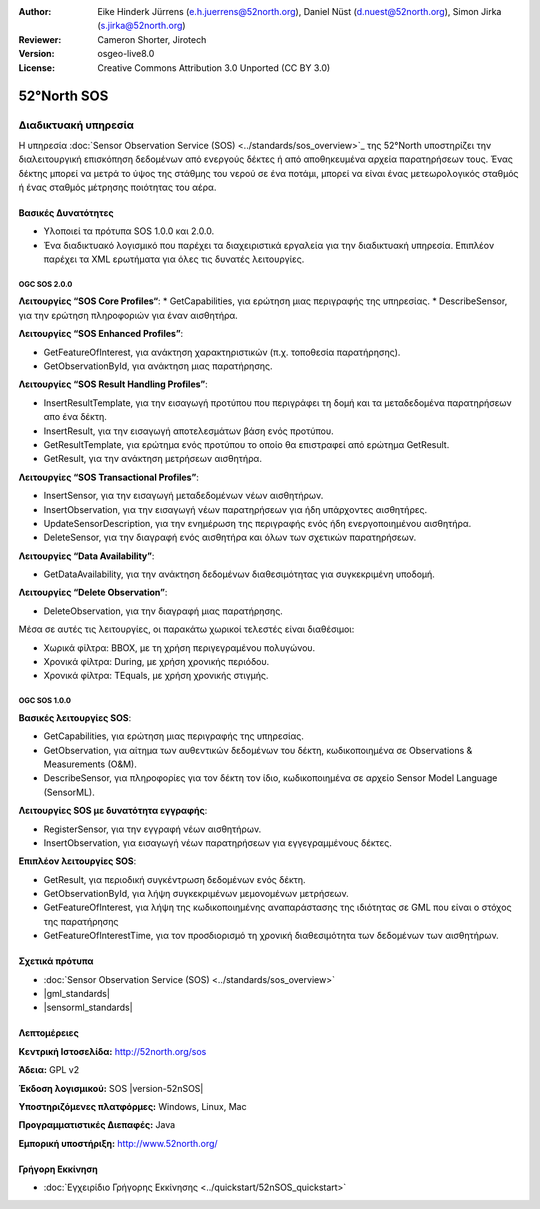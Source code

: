 :Author: Eike Hinderk Jürrens (e.h.juerrens@52north.org), Daniel Nüst (d.nuest@52north.org), Simon Jirka (s.jirka@52north.org)
:Reviewer: Cameron Shorter, Jirotech
:Version: osgeo-live8.0
:License: Creative Commons Attribution 3.0 Unported (CC BY 3.0)


.. image:: /images/project_logos/logo_52North_160.png
  :alt: project logo
  :align: right
  :target: http://52north.org/sos


52°North SOS
===============================================================================

Διαδικτυακή υπηρεσία
~~~~~~~~~~~~~~~~~~~~~~~~~~~~~~~~~~~~~~~~~~~~~~~~~~~~~~~~~~~~~~~~~~~~~~~~~~~~~~~

Η υπηρεσία :doc:`Sensor Observation Service (SOS) <../standards/sos_overview>`_ της 52°North υποστηρίζει την διαλειτουργική επισκόπηση δεδομένων από ενεργούς δέκτες ή από αποθηκευμένα αρχεία παρατηρήσεων τους. Ένας δέκτης μπορεί να μετρά το ύψος της στάθμης του νερού σε ένα ποτάμι, μπορεί να είναι ένας μετεωρολογικός σταθμός ή ένας σταθμός μέτρησης ποιότητας του αέρα. 


.. image:: /images/screenshots/1024x768/52n_sos_overview.png
  :scale: 60 %
  :alt: εικόνα της έκδοσης 1.0.0 της υπηρεσίας 52°North SOS
  :align: right

Βασικές Δυνατότητες 
-------------------------------------------------------------------------------

* Υλοποιεί τα πρότυπα SOS 1.0.0 και 2.0.0.

* Ένα διαδικτυακό λογισμικό που παρέχει τα διαχειριστικά εργαλεία για την διαδικτυακή υπηρεσία. Επιπλέον παρέχει τα XML ερωτήματα για όλες τις δυνατές λειτουργίες.

OGC SOS 2.0.0
^^^^^^^^^^^^^^^^^^^^^^^^^^^^^^^^^^^^^^^^^^^^^^^^^^^^^^^^^^^^^^^^^^^^^^^^^^^^^^^^

**Λειτουργίες “SOS Core Profiles“**: 
* GetCapabilities, για ερώτηση μιας περιγραφής της υπηρεσίας.
* DescribeSensor, για την ερώτηση πληροφοριών για έναν αισθητήρα.

**Λειτουργίες “SOS Enhanced Profiles”**:

* GetFeatureOfInterest, για ανάκτηση χαρακτηριστικών (π.χ. τοποθεσία παρατήρησης).
* GetObservationById, για ανάκτηση μιας παρατήρησης.

**Λειτουργίες “SOS Result Handling Profiles”**:

* InsertResultTemplate, για την εισαγωγή προτύπου που περιγράφει τη δομή και τα μεταδεδομένα παρατηρήσεων απο ένα δέκτη.
* InsertResult, για την εισαγωγή αποτελεσμάτων βάση ενός προτύπου.
* GetResultTemplate, για ερώτημα ενός προτύπου το οποίο θα επιστραφεί από ερώτημα GetResult.
* GetResult, για την ανάκτηση μετρήσεων αισθητήρα.

**Λειτουργίες “SOS Transactional Profiles”**:

* InsertSensor, για την εισαγωγή μεταδεδομένων νέων αισθητήρων.
* InsertObservation, για την εισαγωγή νέων παρατηρήσεων για ήδη υπάρχοντες αισθητήρες.
* UpdateSensorDescription, για την ενημέρωση της περιγραφής ενός ήδη ενεργοποιημένου αισθητήρα.
* DeleteSensor, για την διαγραφή ενός αισθητήρα και όλων των σχετικών παρατηρήσεων.

**Λειτουργίες “Data Availability”**:

* GetDataAvailability, για την ανάκτηση δεδομένων διαθεσιμότητας για συγκεκριμένη υποδομή.

**Λειτουργίες “Delete Observation”**:

* DeleteObservation, για την διαγραφή μιας παρατήρησης.

Μέσα σε αυτές τις λειτουργίες, οι παρακάτω χωρικοί τελεστές είναι διαθέσιμοι:

* Χωρικά φίλτρα: BBOX, με τη χρήση περιγεγραμένου πολυγώνου.
* Χρονικά φίλτρα: During, με χρήση χρονικής περιόδου.
* Χρονικά φίλτρα: TEquals, με χρήση χρονικής στιγμής.

OGC SOS 1.0.0
^^^^^^^^^^^^^^^^^^^^^^^^^^^^^^^^^^^^^^^^^^^^^^^^^^^^^^^^^^^^^^^^^^^^^^^^^^^^^^^^
**Βασικές λειτουργίες SOS**:

* GetCapabilities, για ερώτηση μιας περιγραφής της υπηρεσίας.
* GetObservation, για αίτημα των αυθεντικών δεδομένων του δέκτη, κωδικοποιημένα σε Observations & Measurements (O&M).
* DescribeSensor, για πληροφορίες για τον δέκτη τον ίδιο, κωδικοποιημένα σε αρχείο Sensor Model Language (SensorML).

**Λειτουργίες SOS με δυνατότητα εγγραφής**:

* RegisterSensor, για την εγγραφή νέων αισθητήρων.
* InsertObservation, για εισαγωγή νέων παρατηρήσεων για εγγεγραμμένους δέκτες.

**Επιπλέον λειτουργίες SOS**:

* GetResult, για περιοδική συγκέντρωση δεδομένων ενός δέκτη.
* GetObservationById, για λήψη συγκεκριμένων μεμονομένων μετρήσεων.
* GetFeatureOfInterest, για λήψη της  κωδικοποιημένης αναπαράστασης της ιδιότητας σε GML που είναι ο στόχος της παρατήρησης
* GetFeatureOfInterestTime, για τον προσδιορισμό τη χρονική διαθεσιμότητα των δεδομένων των αισθητήρων.

Σχετικά πρότυπα
--------------------------------------------------------------------------------

* :doc:`Sensor Observation Service (SOS) <../standards/sos_overview>`
* |gml_standards|
* |sensorml_standards|

Λεπτομέρειες
--------------------------------------------------------------------------------

**Κεντρική Ιστοσελίδα:** http://52north.org/sos

**Άδεια:** GPL v2

**Έκδοση λογισμικού:** SOS |version-52nSOS|

**Υποστηριζόμενες πλατφόρμες:** Windows, Linux, Mac

**Προγραμματιστικές Διεπαφές:** Java

**Εμπορική υποστήριξη:** http://www.52north.org/


Γρήγορη Εκκίνηση
--------------------------------------------------------------------------------

* :doc:`Εγχειρίδιο Γρήγορης Εκκίνησης <../quickstart/52nSOS_quickstart>`


